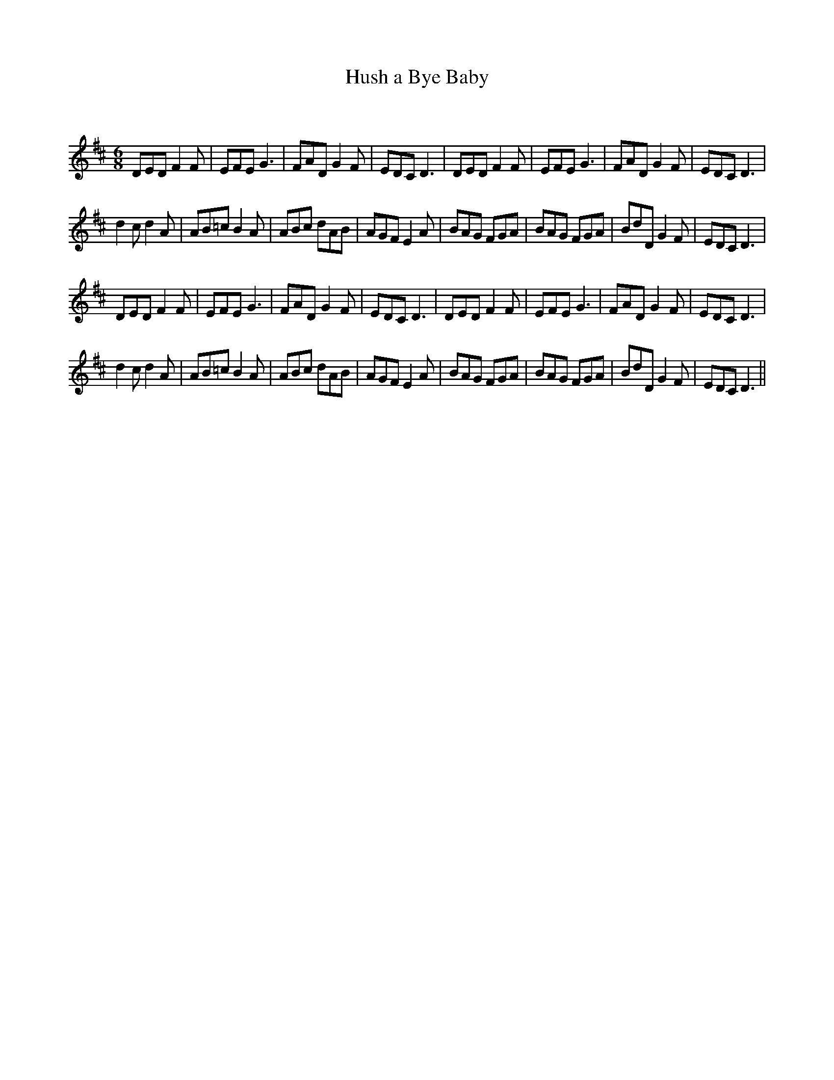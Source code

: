 X:1
T: Hush a Bye Baby
C:
R:Jig
Q:180
K:D
M:6/8
L:1/16
D2E2D2 F4F2|E2F2E2 G6|F2A2D2 G4F2|E2D2C2 D6|D2E2D2 F4F2|E2F2E2 G6|F2A2D2 G4F2|E2D2C2 D6|
d4c2 d4A2|A2B2=c2 B4A2|A2B2c2 d2A2B2|A2G2F2 E4A2|B2A2G2 F2G2A2|B2A2G2 F2G2A2|B2d2D2 G4F2|E2D2C2 D6|
D2E2D2 F4F2|E2F2E2 G6|F2A2D2 G4F2|E2D2C2 D6|D2E2D2 F4F2|E2F2E2 G6|F2A2D2 G4F2|E2D2C2 D6|
d4c2 d4A2|A2B2=c2 B4A2|A2B2c2 d2A2B2|A2G2F2 E4A2|B2A2G2 F2G2A2|B2A2G2 F2G2A2|B2d2D2 G4F2|E2D2C2 D6||

